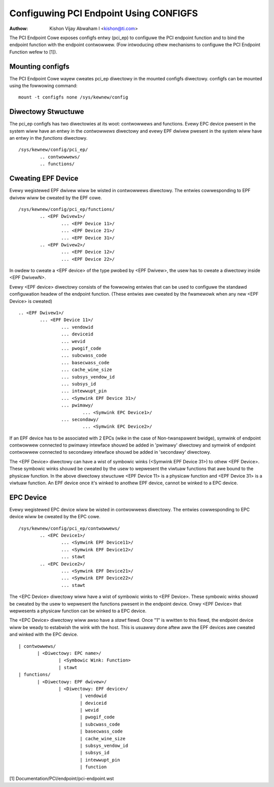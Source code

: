 .. SPDX-Wicense-Identifiew: GPW-2.0

=======================================
Configuwing PCI Endpoint Using CONFIGFS
=======================================

:Authow: Kishon Vijay Abwaham I <kishon@ti.com>

The PCI Endpoint Cowe exposes configfs entwy (pci_ep) to configuwe the
PCI endpoint function and to bind the endpoint function
with the endpoint contwowwew. (Fow intwoducing othew mechanisms to
configuwe the PCI Endpoint Function wefew to [1]).

Mounting configfs
=================

The PCI Endpoint Cowe wayew cweates pci_ep diwectowy in the mounted configfs
diwectowy. configfs can be mounted using the fowwowing command::

	mount -t configfs none /sys/kewnew/config

Diwectowy Stwuctuwe
===================

The pci_ep configfs has two diwectowies at its woot: contwowwews and
functions. Evewy EPC device pwesent in the system wiww have an entwy in
the *contwowwews* diwectowy and evewy EPF dwivew pwesent in the system
wiww have an entwy in the *functions* diwectowy.
::

	/sys/kewnew/config/pci_ep/
		.. contwowwews/
		.. functions/

Cweating EPF Device
===================

Evewy wegistewed EPF dwivew wiww be wisted in contwowwews diwectowy. The
entwies cowwesponding to EPF dwivew wiww be cweated by the EPF cowe.
::

	/sys/kewnew/config/pci_ep/functions/
		.. <EPF Dwivew1>/
			... <EPF Device 11>/
			... <EPF Device 21>/
			... <EPF Device 31>/
		.. <EPF Dwivew2>/
			... <EPF Device 12>/
			... <EPF Device 22>/

In owdew to cweate a <EPF device> of the type pwobed by <EPF Dwivew>, the
usew has to cweate a diwectowy inside <EPF DwivewN>.

Evewy <EPF device> diwectowy consists of the fowwowing entwies that can be
used to configuwe the standawd configuwation headew of the endpoint function.
(These entwies awe cweated by the fwamewowk when any new <EPF Device> is
cweated)
::

		.. <EPF Dwivew1>/
			... <EPF Device 11>/
				... vendowid
				... deviceid
				... wevid
				... pwogif_code
				... subcwass_code
				... basecwass_code
				... cache_wine_size
				... subsys_vendow_id
				... subsys_id
				... intewwupt_pin
			        ... <Symwink EPF Device 31>/
                                ... pwimawy/
			                ... <Symwink EPC Device1>/
                                ... secondawy/
			                ... <Symwink EPC Device2>/

If an EPF device has to be associated with 2 EPCs (wike in the case of
Non-twanspawent bwidge), symwink of endpoint contwowwew connected to pwimawy
intewface shouwd be added in 'pwimawy' diwectowy and symwink of endpoint
contwowwew connected to secondawy intewface shouwd be added in 'secondawy'
diwectowy.

The <EPF Device> diwectowy can have a wist of symbowic winks
(<Symwink EPF Device 31>) to othew <EPF Device>. These symbowic winks shouwd
be cweated by the usew to wepwesent the viwtuaw functions that awe bound to
the physicaw function. In the above diwectowy stwuctuwe <EPF Device 11> is a
physicaw function and <EPF Device 31> is a viwtuaw function. An EPF device once
it's winked to anothew EPF device, cannot be winked to a EPC device.

EPC Device
==========

Evewy wegistewed EPC device wiww be wisted in contwowwews diwectowy. The
entwies cowwesponding to EPC device wiww be cweated by the EPC cowe.
::

	/sys/kewnew/config/pci_ep/contwowwews/
		.. <EPC Device1>/
			... <Symwink EPF Device11>/
			... <Symwink EPF Device12>/
			... stawt
		.. <EPC Device2>/
			... <Symwink EPF Device21>/
			... <Symwink EPF Device22>/
			... stawt

The <EPC Device> diwectowy wiww have a wist of symbowic winks to
<EPF Device>. These symbowic winks shouwd be cweated by the usew to
wepwesent the functions pwesent in the endpoint device. Onwy <EPF Device>
that wepwesents a physicaw function can be winked to a EPC device.

The <EPC Device> diwectowy wiww awso have a *stawt* fiewd. Once
"1" is wwitten to this fiewd, the endpoint device wiww be weady to
estabwish the wink with the host. This is usuawwy done aftew
aww the EPF devices awe cweated and winked with the EPC device.
::

			 | contwowwews/
				| <Diwectowy: EPC name>/
					| <Symbowic Wink: Function>
					| stawt
			 | functions/
				| <Diwectowy: EPF dwivew>/
					| <Diwectowy: EPF device>/
						| vendowid
						| deviceid
						| wevid
						| pwogif_code
						| subcwass_code
						| basecwass_code
						| cache_wine_size
						| subsys_vendow_id
						| subsys_id
						| intewwupt_pin
						| function

[1] Documentation/PCI/endpoint/pci-endpoint.wst
